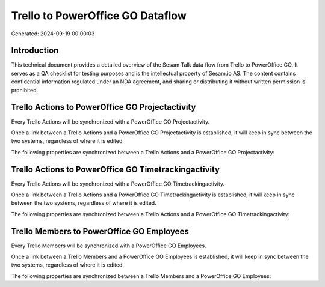 =================================
Trello to PowerOffice GO Dataflow
=================================

Generated: 2024-09-19 00:00:03

Introduction
------------

This technical document provides a detailed overview of the Sesam Talk data flow from Trello to PowerOffice GO. It serves as a QA checklist for testing purposes and is the intellectual property of Sesam.io AS. The content contains confidential information regulated under an NDA agreement, and sharing or distributing it without written permission is prohibited.

Trello Actions to PowerOffice GO Projectactivity
------------------------------------------------
Every Trello Actions will be synchronized with a PowerOffice GO Projectactivity.

Once a link between a Trello Actions and a PowerOffice GO Projectactivity is established, it will keep in sync between the two systems, regardless of where it is edited.

The following properties are synchronized between a Trello Actions and a PowerOffice GO Projectactivity:

.. list-table::
   :header-rows: 1

   * - Trello Actions Property
     - PowerOffice GO Projectactivity Property
     - PowerOffice GO Data Type


Trello Actions to PowerOffice GO Timetrackingactivity
-----------------------------------------------------
Every Trello Actions will be synchronized with a PowerOffice GO Timetrackingactivity.

Once a link between a Trello Actions and a PowerOffice GO Timetrackingactivity is established, it will keep in sync between the two systems, regardless of where it is edited.

The following properties are synchronized between a Trello Actions and a PowerOffice GO Timetrackingactivity:

.. list-table::
   :header-rows: 1

   * - Trello Actions Property
     - PowerOffice GO Timetrackingactivity Property
     - PowerOffice GO Data Type


Trello Members to PowerOffice GO Employees
------------------------------------------
Every Trello Members will be synchronized with a PowerOffice GO Employees.

Once a link between a Trello Members and a PowerOffice GO Employees is established, it will keep in sync between the two systems, regardless of where it is edited.

The following properties are synchronized between a Trello Members and a PowerOffice GO Employees:

.. list-table::
   :header-rows: 1

   * - Trello Members Property
     - PowerOffice GO Employees Property
     - PowerOffice GO Data Type

